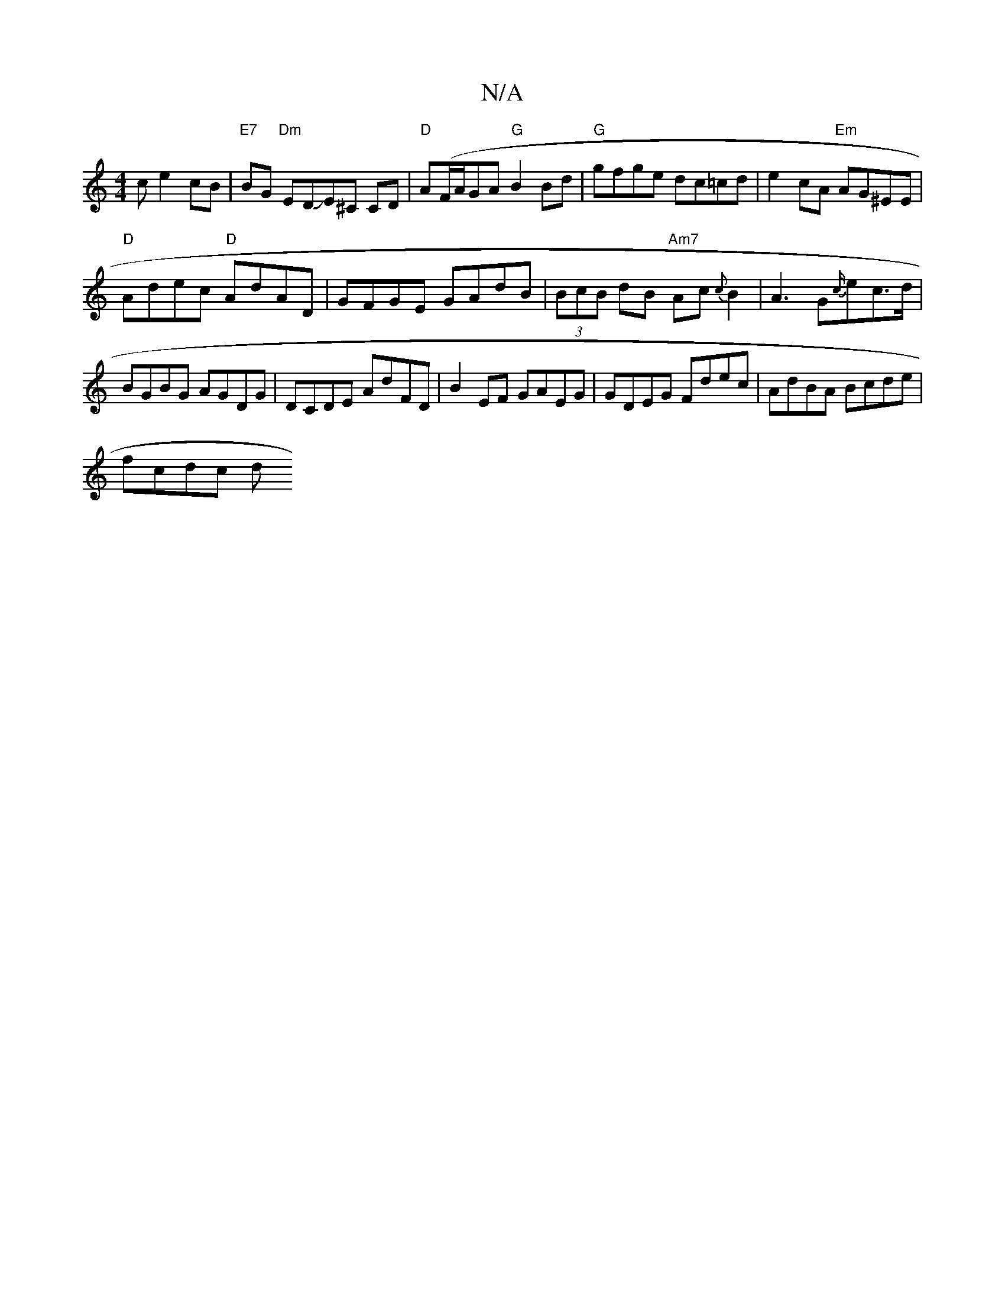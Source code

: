 X:1
T:N/A
M:4/4
R:N/A
K:Cmajor
c e2cB|"E7"BG"Dm" EDJE^C CD |"D"A(F/A/GA "G"B2Bd | "G"gfge dc=cd|e2 cA "Em"AG^EE|
"D"Adec "D"AdAD|GFGE GAdB|(3BcB dB "Am7"Ac{c}B2|A3G{c/}ec>d|BGBG AGDG| DCDE AdFD|B2EF GAEG|GDEG Fdec|AdBA Bcde|
fcdc d